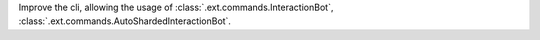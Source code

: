 Improve the cli, allowing the usage of :class:`.ext.commands.InteractionBot`, :class:`.ext.commands.AutoShardedInteractionBot`.
